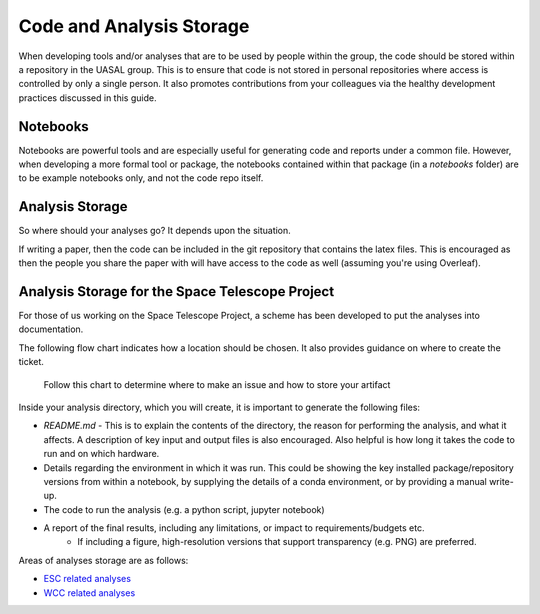 Code and Analysis Storage
==============================

When developing tools and/or analyses that are to be used by people within the group, the code should be stored within a repository in the UASAL group.
This is to ensure that code is not stored in personal repositories where access is controlled by only a single person. 
It also promotes contributions from your colleagues via the healthy development practices discussed in this guide.

Notebooks
---------
Notebooks are powerful tools and are especially useful for generating code and reports under a common file. 
However, when developing a more formal tool or package, the notebooks contained within that package (in a `notebooks` folder) are to be example notebooks only, and not the code repo itself.


Analysis Storage
----------------

So where should your analyses go? It depends upon the situation.

If writing a paper, then the code can be included in the git repository that contains the latex files.
This is encouraged as then the people you share the paper with will have access to the code as well (assuming you're using Overleaf). 

Analysis Storage for the Space Telescope Project
------------------------------------------------

For those of us working on the Space Telescope Project, a scheme has been developed to put the analyses into documentation.

The following flow chart indicates how a location should be chosen.
It also provides guidance on where to create the ticket.


.. figure:: _static/artifacttree.drawio.png
   :scale: 50 %
   :alt: How to determine a place to store your analysis.

   Follow this chart to determine where to make an issue and how to store your artifact

Inside your analysis directory, which you will create, it is important to generate the following files:

- `README.md` - This is to explain the contents of the directory, the reason for performing the analysis, and what it affects. A description of key input and output files is also encouraged. Also helpful is how long it takes the code to run and on which hardware.
- Details regarding the environment in which it was run. This could be showing the key installed package/repository versions from within a notebook, by supplying the details of a conda environment, or by providing a manual write-up.  
- The code to run the analysis (e.g. a python script, jupyter notebook)
- A report of the final results, including any limitations, or impact to requirements/budgets etc.
   - If including a figure, high-resolution versions that support transparency (e.g. PNG) are preferred.

Areas of analyses storage are as follows:

- `ESC related analyses <https://github.com/uasal/spacecoron_design_docs/tree/develop/Analysis>`_
- `WCC related analyses <https://github.com/uasal/wcc_designdocs/tree/develop/Analysis>`_
